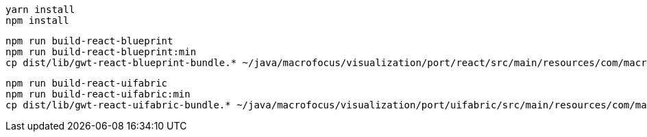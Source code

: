 ----
yarn install
npm install
----

----
npm run build-react-blueprint
npm run build-react-blueprint:min
cp dist/lib/gwt-react-blueprint-bundle.* ~/java/macrofocus/visualization/port/react/src/main/resources/com/macrofocus/public/
----

----
npm run build-react-uifabric
npm run build-react-uifabric:min
cp dist/lib/gwt-react-uifabric-bundle.* ~/java/macrofocus/visualization/port/uifabric/src/main/resources/com/macrofocus/public/
----